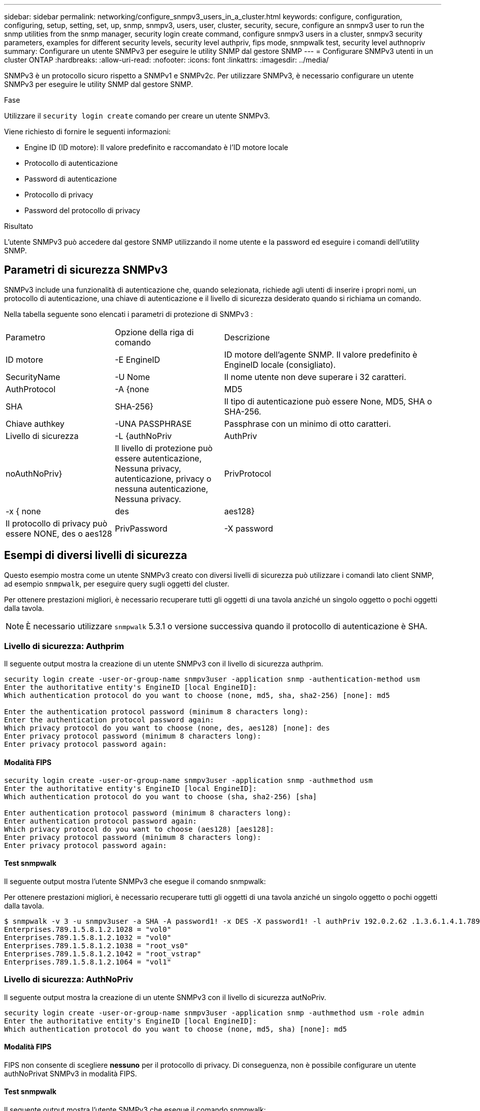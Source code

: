 ---
sidebar: sidebar 
permalink: networking/configure_snmpv3_users_in_a_cluster.html 
keywords: configure, configuration, configuring, setup, setting, set, up, snmp, snmpv3, users, user, cluster, security, secure, configure an snmpv3 user to run the snmp utilities from the snmp manager, security login create command, configure snmpv3 users in a cluster, snmpv3 security parameters, examples for different security levels, security level authpriv, fips mode, snmpwalk test, security level authnopriv 
summary: Configurare un utente SNMPv3 per eseguire le utility SNMP dal gestore SNMP 
---
= Configurare SNMPv3 utenti in un cluster ONTAP
:hardbreaks:
:allow-uri-read: 
:nofooter: 
:icons: font
:linkattrs: 
:imagesdir: ../media/


[role="lead"]
SNMPv3 è un protocollo sicuro rispetto a SNMPv1 e SNMPv2c. Per utilizzare SNMPv3, è necessario configurare un utente SNMPv3 per eseguire le utility SNMP dal gestore SNMP.

.Fase
Utilizzare il  `security login create` comando per creare un utente SNMPv3.

Viene richiesto di fornire le seguenti informazioni:

* Engine ID (ID motore): Il valore predefinito e raccomandato è l'ID motore locale
* Protocollo di autenticazione
* Password di autenticazione
* Protocollo di privacy
* Password del protocollo di privacy


.Risultato
L'utente SNMPv3 può accedere dal gestore SNMP utilizzando il nome utente e la password ed eseguire i comandi dell'utility SNMP.



== Parametri di sicurezza SNMPv3

SNMPv3 include una funzionalità di autenticazione che, quando selezionata, richiede agli utenti di inserire i propri nomi, un protocollo di autenticazione, una chiave di autenticazione e il livello di sicurezza desiderato quando si richiama un comando.

Nella tabella seguente sono elencati i parametri di protezione di SNMPv3 :

[cols="25,25,50"]
|===


| Parametro | Opzione della riga di comando | Descrizione 


 a| 
ID motore
 a| 
-E EngineID
 a| 
ID motore dell'agente SNMP. Il valore predefinito è EngineID locale (consigliato).



 a| 
SecurityName
 a| 
-U Nome
 a| 
Il nome utente non deve superare i 32 caratteri.



 a| 
AuthProtocol
 a| 
-A {none | MD5 | SHA | SHA-256}
 a| 
Il tipo di autenticazione può essere None, MD5, SHA o SHA-256.



 a| 
Chiave authkey
 a| 
-UNA PASSPHRASE
 a| 
Passphrase con un minimo di otto caratteri.



 a| 
Livello di sicurezza
 a| 
-L {authNoPriv | AuthPriv | noAuthNoPriv}
 a| 
Il livello di protezione può essere autenticazione, Nessuna privacy, autenticazione, privacy o nessuna autenticazione, Nessuna privacy.



 a| 
PrivProtocol
 a| 
-x { none | des | aes128}
 a| 
Il protocollo di privacy può essere NONE, des o aes128



 a| 
PrivPassword
 a| 
-X password
 a| 
Password con un minimo di otto caratteri.

|===


== Esempi di diversi livelli di sicurezza

Questo esempio mostra come un utente SNMPv3 creato con diversi livelli di sicurezza può utilizzare i comandi lato client SNMP, ad esempio `snmpwalk`, per eseguire query sugli oggetti del cluster.

Per ottenere prestazioni migliori, è necessario recuperare tutti gli oggetti di una tavola anziché un singolo oggetto o pochi oggetti dalla tavola.


NOTE: È necessario utilizzare `snmpwalk` 5.3.1 o versione successiva quando il protocollo di autenticazione è SHA.



=== Livello di sicurezza: Authprim

Il seguente output mostra la creazione di un utente SNMPv3 con il livello di sicurezza authprim.

....
security login create -user-or-group-name snmpv3user -application snmp -authentication-method usm
Enter the authoritative entity's EngineID [local EngineID]:
Which authentication protocol do you want to choose (none, md5, sha, sha2-256) [none]: md5

Enter the authentication protocol password (minimum 8 characters long):
Enter the authentication protocol password again:
Which privacy protocol do you want to choose (none, des, aes128) [none]: des
Enter privacy protocol password (minimum 8 characters long):
Enter privacy protocol password again:
....


==== Modalità FIPS

....
security login create -user-or-group-name snmpv3user -application snmp -authmethod usm
Enter the authoritative entity's EngineID [local EngineID]:
Which authentication protocol do you want to choose (sha, sha2-256) [sha]

Enter authentication protocol password (minimum 8 characters long):
Enter authentication protocol password again:
Which privacy protocol do you want to choose (aes128) [aes128]:
Enter privacy protocol password (minimum 8 characters long):
Enter privacy protocol password again:
....


==== Test snmpwalk

Il seguente output mostra l'utente SNMPv3 che esegue il comando snmpwalk:

Per ottenere prestazioni migliori, è necessario recuperare tutti gli oggetti di una tavola anziché un singolo oggetto o pochi oggetti dalla tavola.

....
$ snmpwalk -v 3 -u snmpv3user -a SHA -A password1! -x DES -X password1! -l authPriv 192.0.2.62 .1.3.6.1.4.1.789.1.5.8.1.2
Enterprises.789.1.5.8.1.2.1028 = "vol0"
Enterprises.789.1.5.8.1.2.1032 = "vol0"
Enterprises.789.1.5.8.1.2.1038 = "root_vs0"
Enterprises.789.1.5.8.1.2.1042 = "root_vstrap"
Enterprises.789.1.5.8.1.2.1064 = "vol1"
....


=== Livello di sicurezza: AuthNoPriv

Il seguente output mostra la creazione di un utente SNMPv3 con il livello di sicurezza autNoPriv.

....
security login create -user-or-group-name snmpv3user -application snmp -authmethod usm -role admin
Enter the authoritative entity's EngineID [local EngineID]:
Which authentication protocol do you want to choose (none, md5, sha) [none]: md5
....


==== Modalità FIPS

FIPS non consente di scegliere *nessuno* per il protocollo di privacy. Di conseguenza, non è possibile configurare un utente authNoPrivat SNMPv3 in modalità FIPS.



==== Test snmpwalk

Il seguente output mostra l'utente SNMPv3 che esegue il comando snmpwalk:

Per ottenere prestazioni migliori, è necessario recuperare tutti gli oggetti di una tavola anziché un singolo oggetto o pochi oggetti dalla tavola.

....
$ snmpwalk -v 3 -u snmpv3user1 -a MD5 -A password1!  -l authNoPriv 192.0.2.62 .1.3.6.1.4.1.789.1.5.8.1.2
Enterprises.789.1.5.8.1.2.1028 = "vol0"
Enterprises.789.1.5.8.1.2.1032 = "vol0"
Enterprises.789.1.5.8.1.2.1038 = "root_vs0"
Enterprises.789.1.5.8.1.2.1042 = "root_vstrap"
Enterprises.789.1.5.8.1.2.1064 = "vol1"
....


=== Livello di sicurezza: NoAuthNoPriv

Il seguente output mostra la creazione di un utente SNMPv3 con il livello di sicurezza noAuthNoPrimv.

....
security login create -user-or-group-name snmpv3user -application snmp -authmethod usm -role admin
Enter the authoritative entity's EngineID [local EngineID]:
Which authentication protocol do you want to choose (none, md5, sha) [none]: none
....


==== Modalità FIPS

FIPS non consente di scegliere *nessuno* per il protocollo di privacy.



==== Test snmpwalk

Il seguente output mostra l'utente SNMPv3 che esegue il comando snmpwalk:

Per ottenere prestazioni migliori, è necessario recuperare tutti gli oggetti di una tavola anziché un singolo oggetto o pochi oggetti dalla tavola.

....
$ snmpwalk -v 3 -u snmpv3user2 -l noAuthNoPriv 192.0.2.62 .1.3.6.1.4.1.789.1.5.8.1.2
Enterprises.789.1.5.8.1.2.1028 = "vol0"
Enterprises.789.1.5.8.1.2.1032 = "vol0"
Enterprises.789.1.5.8.1.2.1038 = "root_vs0"
Enterprises.789.1.5.8.1.2.1042 = "root_vstrap"
Enterprises.789.1.5.8.1.2.1064 = "vol1"
....
Ulteriori informazioni su `security login create` nella link:https://docs.netapp.com/us-en/ontap-cli/security-login-create.html["Riferimento al comando ONTAP"^].
